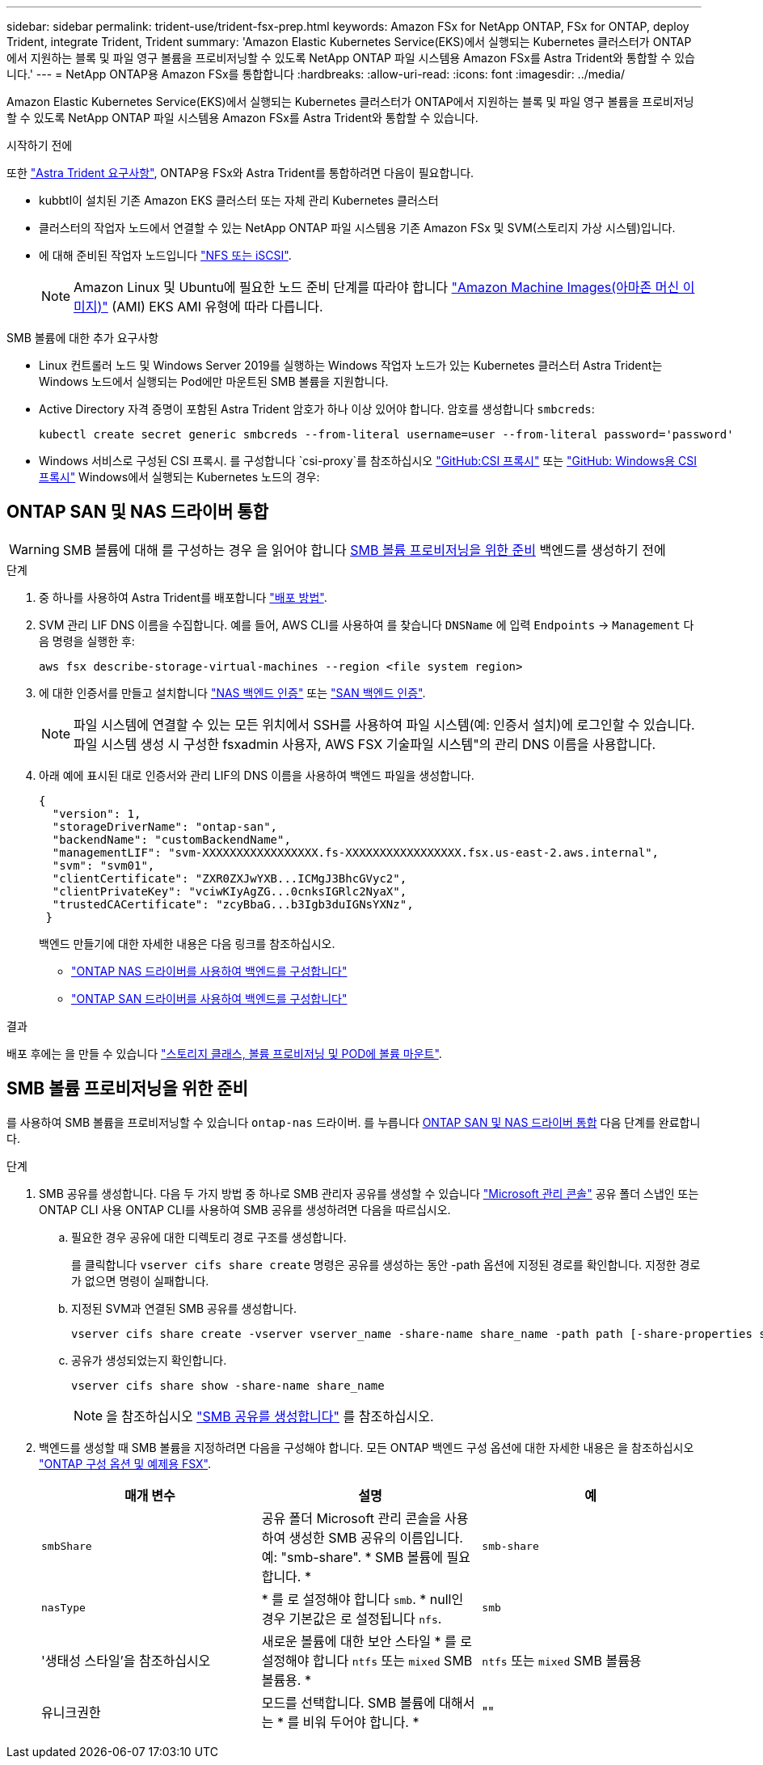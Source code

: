 ---
sidebar: sidebar 
permalink: trident-use/trident-fsx-prep.html 
keywords: Amazon FSx for NetApp ONTAP, FSx for ONTAP, deploy Trident, integrate Trident, Trident 
summary: 'Amazon Elastic Kubernetes Service(EKS)에서 실행되는 Kubernetes 클러스터가 ONTAP에서 지원하는 블록 및 파일 영구 볼륨을 프로비저닝할 수 있도록 NetApp ONTAP 파일 시스템용 Amazon FSx를 Astra Trident와 통합할 수 있습니다.' 
---
= NetApp ONTAP용 Amazon FSx를 통합합니다
:hardbreaks:
:allow-uri-read: 
:icons: font
:imagesdir: ../media/


[role="lead"]
Amazon Elastic Kubernetes Service(EKS)에서 실행되는 Kubernetes 클러스터가 ONTAP에서 지원하는 블록 및 파일 영구 볼륨을 프로비저닝할 수 있도록 NetApp ONTAP 파일 시스템용 Amazon FSx를 Astra Trident와 통합할 수 있습니다.

.시작하기 전에
또한 link:../trident-get-started/requirements.html["Astra Trident 요구사항"], ONTAP용 FSx와 Astra Trident를 통합하려면 다음이 필요합니다.

* kubbtl이 설치된 기존 Amazon EKS 클러스터 또는 자체 관리 Kubernetes 클러스터
* 클러스터의 작업자 노드에서 연결할 수 있는 NetApp ONTAP 파일 시스템용 기존 Amazon FSx 및 SVM(스토리지 가상 시스템)입니다.
* 에 대해 준비된 작업자 노드입니다 link:worker-node-prep.html["NFS 또는 iSCSI"].
+

NOTE: Amazon Linux 및 Ubuntu에 필요한 노드 준비 단계를 따라야 합니다 https://docs.aws.amazon.com/AWSEC2/latest/UserGuide/AMIs.html["Amazon Machine Images(아마존 머신 이미지)"^] (AMI) EKS AMI 유형에 따라 다릅니다.



.SMB 볼륨에 대한 추가 요구사항
* Linux 컨트롤러 노드 및 Windows Server 2019를 실행하는 Windows 작업자 노드가 있는 Kubernetes 클러스터 Astra Trident는 Windows 노드에서 실행되는 Pod에만 마운트된 SMB 볼륨을 지원합니다.
* Active Directory 자격 증명이 포함된 Astra Trident 암호가 하나 이상 있어야 합니다. 암호를 생성합니다 `smbcreds`:
+
[listing]
----
kubectl create secret generic smbcreds --from-literal username=user --from-literal password='password'
----
* Windows 서비스로 구성된 CSI 프록시. 를 구성합니다 `csi-proxy`를 참조하십시오 link:https://github.com/kubernetes-csi/csi-proxy["GitHub:CSI 프록시"^] 또는 link:https://github.com/Azure/aks-engine/blob/master/docs/topics/csi-proxy-windows.md["GitHub: Windows용 CSI 프록시"^] Windows에서 실행되는 Kubernetes 노드의 경우:




== ONTAP SAN 및 NAS 드라이버 통합


WARNING: SMB 볼륨에 대해 를 구성하는 경우 을 읽어야 합니다 <<SMB 볼륨 프로비저닝을 위한 준비>> 백엔드를 생성하기 전에

.단계
. 중 하나를 사용하여 Astra Trident를 배포합니다 link:../trident-get-started/kubernetes-deploy.html["배포 방법"].
. SVM 관리 LIF DNS 이름을 수집합니다. 예를 들어, AWS CLI를 사용하여 를 찾습니다 `DNSName` 에 입력 `Endpoints` -> `Management` 다음 명령을 실행한 후:
+
[listing]
----
aws fsx describe-storage-virtual-machines --region <file system region>
----
. 에 대한 인증서를 만들고 설치합니다 link:ontap-nas-prep.html["NAS 백엔드 인증"] 또는 link:ontap-san-prep.html["SAN 백엔드 인증"].
+

NOTE: 파일 시스템에 연결할 수 있는 모든 위치에서 SSH를 사용하여 파일 시스템(예: 인증서 설치)에 로그인할 수 있습니다. 파일 시스템 생성 시 구성한 fsxadmin 사용자, AWS FSX 기술파일 시스템"의 관리 DNS 이름을 사용합니다.

. 아래 예에 표시된 대로 인증서와 관리 LIF의 DNS 이름을 사용하여 백엔드 파일을 생성합니다.
+
[listing]
----
{
  "version": 1,
  "storageDriverName": "ontap-san",
  "backendName": "customBackendName",
  "managementLIF": "svm-XXXXXXXXXXXXXXXXX.fs-XXXXXXXXXXXXXXXXX.fsx.us-east-2.aws.internal",
  "svm": "svm01",
  "clientCertificate": "ZXR0ZXJwYXB...ICMgJ3BhcGVyc2",
  "clientPrivateKey": "vciwKIyAgZG...0cnksIGRlc2NyaX",
  "trustedCACertificate": "zcyBbaG...b3Igb3duIGNsYXNz",
 }
----
+
백엔드 만들기에 대한 자세한 내용은 다음 링크를 참조하십시오.

+
** link:ontap-nas.html["ONTAP NAS 드라이버를 사용하여 백엔드를 구성합니다"]
** link:ontap-san.html["ONTAP SAN 드라이버를 사용하여 백엔드를 구성합니다"]




.결과
배포 후에는 을 만들 수 있습니다 link:../trident-get-started/kubernetes-postdeployment.html["스토리지 클래스, 볼륨 프로비저닝 및 POD에 볼륨 마운트"].



== SMB 볼륨 프로비저닝을 위한 준비

를 사용하여 SMB 볼륨을 프로비저닝할 수 있습니다 `ontap-nas` 드라이버. 를 누릅니다 <<ONTAP SAN 및 NAS 드라이버 통합>> 다음 단계를 완료합니다.

.단계
. SMB 공유를 생성합니다. 다음 두 가지 방법 중 하나로 SMB 관리자 공유를 생성할 수 있습니다 link:https://learn.microsoft.com/en-us/troubleshoot/windows-server/system-management-components/what-is-microsoft-management-console["Microsoft 관리 콘솔"^] 공유 폴더 스냅인 또는 ONTAP CLI 사용 ONTAP CLI를 사용하여 SMB 공유를 생성하려면 다음을 따르십시오.
+
.. 필요한 경우 공유에 대한 디렉토리 경로 구조를 생성합니다.
+
를 클릭합니다 `vserver cifs share create` 명령은 공유를 생성하는 동안 -path 옵션에 지정된 경로를 확인합니다. 지정한 경로가 없으면 명령이 실패합니다.

.. 지정된 SVM과 연결된 SMB 공유를 생성합니다.
+
[listing]
----
vserver cifs share create -vserver vserver_name -share-name share_name -path path [-share-properties share_properties,...] [other_attributes] [-comment text]
----
.. 공유가 생성되었는지 확인합니다.
+
[listing]
----
vserver cifs share show -share-name share_name
----
+

NOTE: 을 참조하십시오 link:https://docs.netapp.com/us-en/ontap/smb-config/create-share-task.html["SMB 공유를 생성합니다"^] 를 참조하십시오.



. 백엔드를 생성할 때 SMB 볼륨을 지정하려면 다음을 구성해야 합니다. 모든 ONTAP 백엔드 구성 옵션에 대한 자세한 내용은 을 참조하십시오 link:trident-fsx-examples.html["ONTAP 구성 옵션 및 예제용 FSX"].
+
[cols="3"]
|===
| 매개 변수 | 설명 | 예 


| `smbShare` | 공유 폴더 Microsoft 관리 콘솔을 사용하여 생성한 SMB 공유의 이름입니다. 예: "smb-share". * SMB 볼륨에 필요합니다. * | `smb-share` 


| `nasType` | * 를 로 설정해야 합니다 `smb`. * null인 경우 기본값은 로 설정됩니다 `nfs`. | `smb` 


| '생태성 스타일'을 참조하십시오 | 새로운 볼륨에 대한 보안 스타일 * 를 로 설정해야 합니다 `ntfs` 또는 `mixed` SMB 볼륨용. * | `ntfs` 또는 `mixed` SMB 볼륨용 


| 유니크권한 | 모드를 선택합니다. SMB 볼륨에 대해서는 * 를 비워 두어야 합니다. * | "" 
|===

